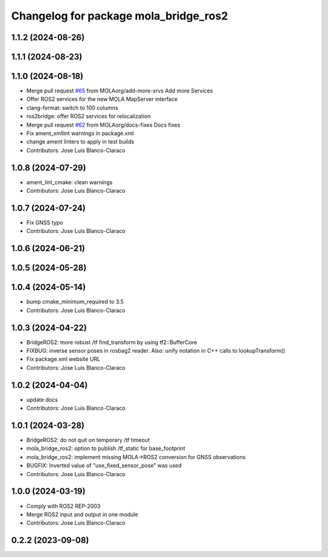 ^^^^^^^^^^^^^^^^^^^^^^^^^^^^^^^^^^^^^^
Changelog for package mola_bridge_ros2
^^^^^^^^^^^^^^^^^^^^^^^^^^^^^^^^^^^^^^


1.1.2 (2024-08-26)
------------------

1.1.1 (2024-08-23)
------------------

1.1.0 (2024-08-18)
------------------
* Merge pull request `#65 <https://github.com/MOLAorg/mola/issues/65>`_ from MOLAorg/add-more-srvs
  Add more Services
* Offer ROS2 services for the new MOLA MapServer interface
* clang-format: switch to 100 columns
* ros2bridge: offer ROS2 services for relocalization
* Merge pull request `#62 <https://github.com/MOLAorg/mola/issues/62>`_ from MOLAorg/docs-fixes
  Docs fixes
* Fix ament_xmllint warnings in package.xml
* change ament linters to apply in test builds
* Contributors: Jose Luis Blanco-Claraco

1.0.8 (2024-07-29)
------------------
* ament_lint_cmake: clean warnings
* Contributors: Jose Luis Blanco-Claraco

1.0.7 (2024-07-24)
------------------
* Fix GNSS typo
* Contributors: Jose Luis Blanco-Claraco

1.0.6 (2024-06-21)
------------------

1.0.5 (2024-05-28)
------------------

1.0.4 (2024-05-14)
------------------
* bump cmake_minimum_required to 3.5
* Contributors: Jose Luis Blanco-Claraco

1.0.3 (2024-04-22)
------------------
* BridgeROS2: more robust /tf find_transform by using tf2::BufferCore
* FIXBUG: inverse sensor poses in rosbag2 reader.
  Also: unify notation in C++ calls to lookupTransform()
* Fix package.xml website URL
* Contributors: Jose Luis Blanco-Claraco

1.0.2 (2024-04-04)
------------------
* update docs
* Contributors: Jose Luis Blanco-Claraco

1.0.1 (2024-03-28)
------------------
* BridgeROS2: do not quit on temporary /tf timeout
* mola_bridge_ros2: option to publish /tf_static for base_footprint
* mola_bridge_ros2: implement missing MOLA->ROS2 conversion for GNSS observations
* BUGFIX: Inverted value of "use_fixed_sensor_pose" was used
* Contributors: Jose Luis Blanco-Claraco

1.0.0 (2024-03-19)
------------------
* Comply with ROS2 REP-2003
* Merge ROS2 input and output in one module
* Contributors: Jose Luis Blanco-Claraco

0.2.2 (2023-09-08)
------------------